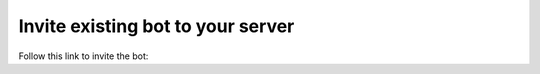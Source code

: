 ==================================
Invite existing bot to your server
==================================

Follow this link to invite the bot:
